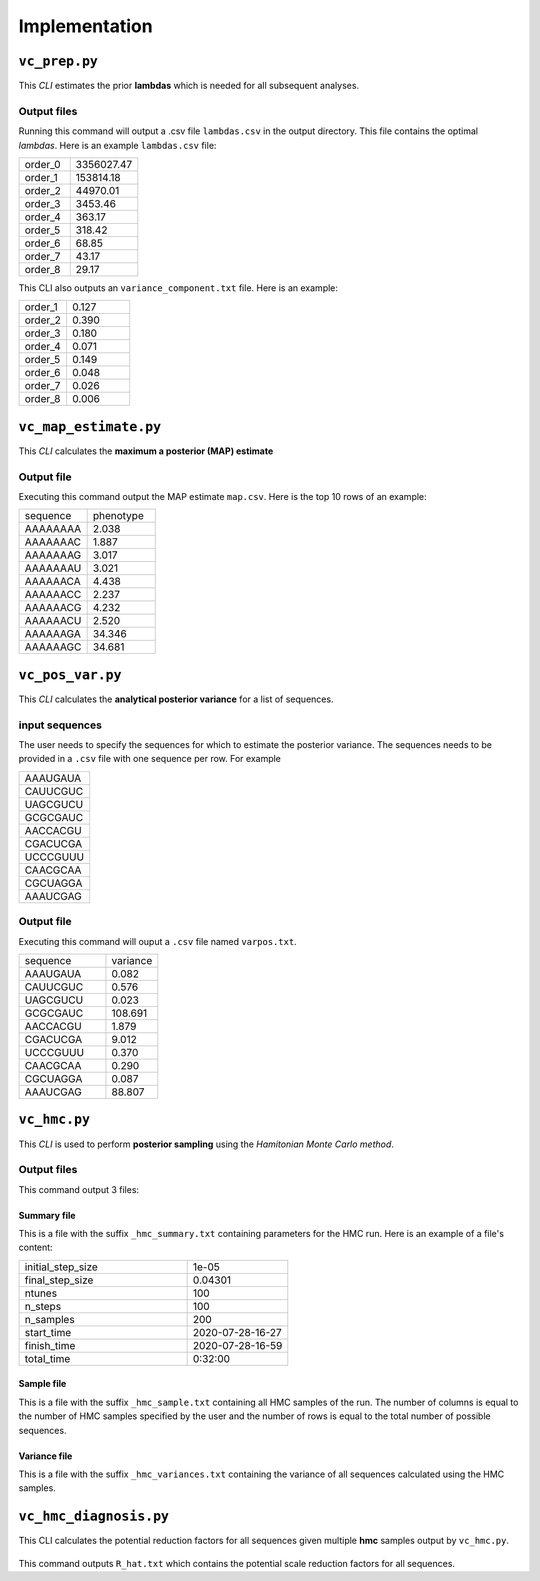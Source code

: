 .. _implementations:


Implementation
==============
``vc_prep.py``
---------------------------------------

This *CLI* estimates the prior **lambdas** which is needed for all subsequent analyses.

  .. argparse::
     :filename: vc_prep.py
     :func: parser
     :prog: vc_prep

Output files
>>>>>>>>>>>>
Running this command will output a .csv file ``lambdas.csv`` in the output directory. This file contains the optimal *lambdas*. Here is an example ``lambdas.csv`` file:

.. csv-table::
  :widths: 6, 8

  order_0,3356027.47
  order_1,153814.18
  order_2,44970.01
  order_3,3453.46
  order_4,363.17
  order_5,318.42
  order_6,68.85
  order_7,43.17
  order_8,29.17



This CLI also outputs an ``variance_component.txt`` file. Here is an example:

.. csv-table::
  :widths: 6, 8

  order_1,0.127
  order_2,0.390
  order_3,0.180
  order_4,0.071
  order_5,0.149
  order_6,0.048
  order_7,0.026
  order_8,0.006



``vc_map_estimate.py``
---------------------------------------
This *CLI* calculates the **maximum a posterior (MAP) estimate**

  .. argparse::
     :filename: vc_map_estimate.py
     :func: parser
     :prog: vc_map_estimate

Output file
>>>>>>>>>>>
Executing this command output the MAP estimate ``map.csv``. Here is the top 10 rows of an example:

.. csv-table::
  :widths: 10, 10

  sequence,phenotype
  AAAAAAAA,2.038
  AAAAAAAC,1.887
  AAAAAAAG,3.017
  AAAAAAAU,3.021
  AAAAAACA,4.438
  AAAAAACC,2.237
  AAAAAACG,4.232
  AAAAAACU,2.520
  AAAAAAGA,34.346
  AAAAAAGC,34.681


``vc_pos_var.py``
-----------------------------------------------------
This *CLI* calculates the **analytical posterior variance** for a list of sequences.


  .. argparse::
    :filename: vc_pos_var.py
    :func: parser
    :prog: vc_pos_var

input sequences
>>>>>>>>>>>>>>>
The user needs to specify the sequences for which to estimate the posterior variance. The sequences needs to be provided in a ``.csv`` file with one sequence per row. For example

.. csv-table::
  :widths: 10

  "AAAUGAUA"
  "CAUUCGUC"
  "UAGCGUCU"
  "GCGCGAUC"
  "AACCACGU"
  "CGACUCGA"
  "UCCCGUUU"
  "CAACGCAA"
  "CGCUAGGA"
  "AAAUCGAG"

Output file
>>>>>>>>>>>>
Executing this command will ouput a ``.csv`` file named ``varpos.txt``.

.. csv-table::
  :widths: 10, 6

  sequence,variance
  AAAUGAUA,0.082
  CAUUCGUC,0.576
  UAGCGUCU,0.023
  GCGCGAUC,108.691
  AACCACGU,1.879
  CGACUCGA,9.012
  UCCCGUUU,0.370
  CAACGCAA,0.290
  CGCUAGGA,0.087
  AAAUCGAG,88.807




``vc_hmc.py``
-----------------------------------------------------
This *CLI* is used to perform **posterior sampling** using the *Hamitonian Monte Carlo method*.

  .. argparse::
    :filename: vc_hmc.py
    :func: parser
    :prog: vc_hmc

Output files
>>>>>>>>>>>>

This command output 3 files:

Summary file
++++++++++++
This is a file with the suffix ``_hmc_summary.txt`` containing parameters for the HMC run.
Here is an example of a file's content:

.. csv-table::
  :widths: 10, 6

  initial_step_size,1e-05
  final_step_size,0.04301
  ntunes,100
  n_steps,100
  n_samples,200
  start_time,2020-07-28-16-27
  finish_time,2020-07-28-16-59
  total_time,0:32:00


Sample file
+++++++++++
This is a file with the suffix ``_hmc_sample.txt`` containing all HMC samples of the run. The number of columns is equal to the number of HMC samples specified by the user and the number of rows is equal to the total number of possible sequences.

Variance file
++++++++++++++
This is a file with the suffix ``_hmc_variances.txt`` containing the variance of all sequences calculated using the HMC samples.


``vc_hmc_diagnosis.py``
---------------------------------------

This CLI calculates the potential reduction factors for all sequences given multiple **hmc** samples output by ``vc_hmc.py``.

  .. argparse::
     :filename: vc_hmc_diagnosis.py
     :func: parser
     :prog: vc_hmc_diagnosis.py

This command outputs ``R_hat.txt`` which contains the potential scale reduction factors for all sequences.
